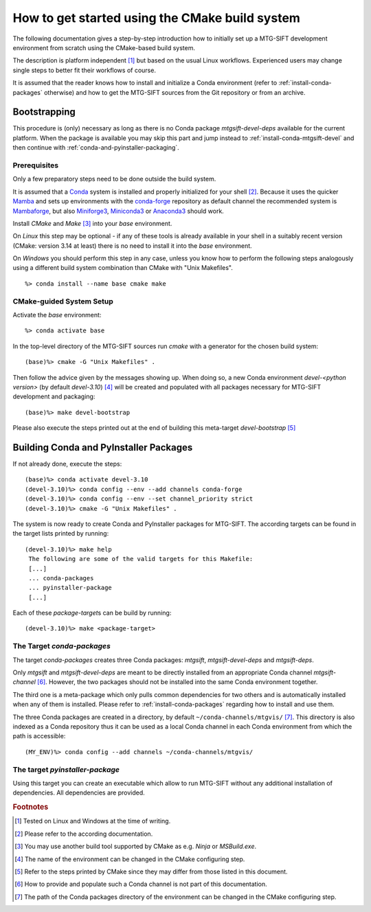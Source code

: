 How to get started using the CMake build system
===============================================

The following documentation gives a step-by-step introduction how to initially
set up a MTG-SIFT development environment from scratch using the CMake-based
build system.

The description is platform independent [#f1]_ but based on the usual Linux
workflows. Experienced users may change single steps to better fit their
workflows of course.

It is assumed that the reader knows how to install and initialize a Conda
environment (refer to :ref:`install-conda-packages` otherwise) and how to get
the MTG-SIFT sources from the Git repository or from an archive.

Bootstrapping
-------------

This procedure is (only) necessary as long as there is no Conda package
*mtgsift-devel-deps* available for the current platform. When the package is
available you may skip this part and jump instead to
:ref:`install-conda-mtgsift-devel` and then continue with
:ref:`conda-and-pyinstaller-packaging`.

Prerequisites
+++++++++++++

Only a few preparatory steps need to be done outside the build system.

It is assumed that a `Conda <https://docs.conda.io/projects/conda/en/stable/>`_
system is installed and properly initialized for your shell [#f2]_. Because it
uses the quicker
`Mamba <https://mamba.readthedocs.io/en/latest/index.html>`_
and sets up environments with the `conda-forge <https://conda-forge.org/>`_
repository as default channel the recommended system is
`Mambaforge <https://github.com/conda-forge/miniforge#mambaforge>`_,
but also `Miniforge3 <https://github.com/conda-forge/miniforge#miniforge3>`_,
`Miniconda3 <https://docs.conda.io/en/latest/miniconda.html#latest-miniconda-installer-links>`_
or `Anaconda3 <https://www.anaconda.com/products/distribution>`_ should work.

Install *CMake* and *Make* [#f3]_ into your *base* environment.

On *Linux* this step may be optional - if any of these tools is already
available in your shell in a suitably recent version (CMake: version 3.14 at
least) there is no need to install it into the *base* environment.

On *Windows* you should perform this step in any case, unless you know how to
perform the following steps analogously using a different build system
combination than CMake with "Unix Makefiles".

::

  %> conda install --name base cmake make

CMake-guided System Setup
+++++++++++++++++++++++++

Activate the *base* environment::

  %> conda activate base

In the top-level directory of the MTG-SIFT sources run *cmake* with a generator
for the chosen build system::

  (base)%> cmake -G "Unix Makefiles" .

Then follow the advice given by the messages showing up. When doing so, a new
Conda environment *devel-<python version>* (by default *devel-3.10*) [#f4]_ will
be created and populated with all packages necessary for MTG-SIFT development
and packaging::

  (base)%> make devel-bootstrap

Please also execute the steps printed out at the end of building this
meta-target *devel-bootstrap* [#f5]_

.. _conda-and-pyinstaller-packaging:

Building Conda and PyInstaller Packages
---------------------------------------

If not already done, execute the steps::

  (base)%> conda activate devel-3.10
  (devel-3.10)%> conda config --env --add channels conda-forge
  (devel-3.10)%> conda config --env --set channel_priority strict
  (devel-3.10)%> cmake -G "Unix Makefiles" .

The system is now ready to create Conda and PyInstaller packages for
MTG-SIFT. The according targets can be found in the target lists printed by
running::

  (devel-3.10)%> make help
   The following are some of the valid targets for this Makefile:
   [...]
   ... conda-packages
   ... pyinstaller-package
   [...]

Each of these *package-target*\ s can be build by running::

   (devel-3.10)%> make <package-target>

.. _conda-packaging:

The Target *conda-packages*
+++++++++++++++++++++++++++

The target *conda-packages* creates three Conda packages: *mtgsift*,
*mtgsift-devel-deps* and *mtgsift-deps*.

Only *mtgsift* and *mtgsift-devel-deps* are meant to be directly installed
from an appropriate Conda channel *mtgsift-channel* [#f6]_. However, the two
packages should not be installed into the same Conda environment together.

The third one is a meta-package which only pulls common dependencies for two
others and is automatically installed when any of them is installed. Please
refer to :ref:`install-conda-packages` regarding how to install and use them.

The three Conda packages are created in a directory, by default
``~/conda-channels/mtgvis/`` [#f7]_. This directory is also indexed as a Conda
repository thus it can be used as a local Conda channel in each Conda
environment from which the path is accessible::

  (MY_ENV)%> conda config --add channels ~/conda-channels/mtgvis/

.. _pyinstaller-packaging:

The target *pyinstaller-package*
++++++++++++++++++++++++++++++++++++++++++++++++++++++++++++++++++++++++++

Using this target you can create an executable which allow to run MTG-SIFT
without any additional installation of dependencies. All dependencies are
provided.



.. rubric:: Footnotes

.. [#f1] Tested on Linux and Windows at the time of writing.
.. [#f2] Please refer to the according documentation.
.. [#f3] You may use another build tool supported by CMake as e.g. *Ninja* or
         *MSBuild.exe*.
.. [#f4] The name of the environment can be changed in the CMake configuring
         step.
.. [#f5] Refer to the steps printed by CMake since they may differ from those
	 listed in this document.
.. [#f6] How to provide and populate such a Conda channel is not part of this
         documentation.
.. [#f7] The path of the Conda packages directory of the environment can be
         changed in the CMake configuring step.
